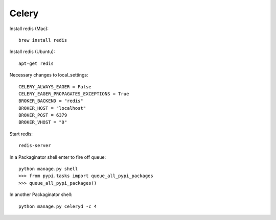 ===============
Celery
===============

Install redis (Mac)::

    brew install redis
    
Install redis (Ubuntu)::

    apt-get redis

Necessary changes to local_settings::

    CELERY_ALWAYS_EAGER = False
    CELERY_EAGER_PROPAGATES_EXCEPTIONS = True
    BROKER_BACKEND = "redis"
    BROKER_HOST = "localhost"
    BROKER_POST = 6379
    BROKER_VHOST = "0"
    
Start redis::

    redis-server

In a Packaginator shell enter to fire off queue::

    python manage.py shell
    >>> from pypi.tasks import queue_all_pypi_packages
    >>> queue_all_pypi_packages()
    
In another Packaginator shell::

    python manage.py celeryd -c 4
    